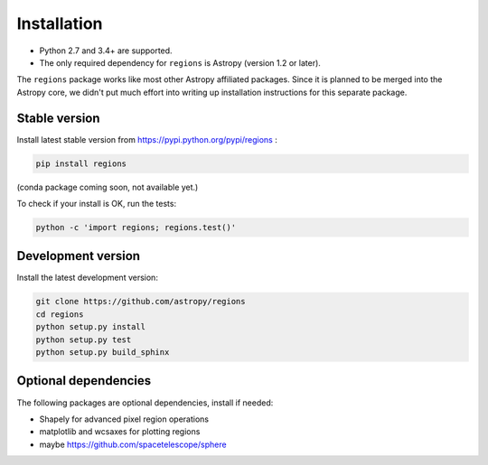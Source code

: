 .. _install:

************
Installation
************

* Python 2.7 and 3.4+ are supported.
* The only required dependency for ``regions`` is Astropy (version 1.2 or later).

The ``regions`` package works like most other Astropy affiliated packages.
Since it is planned to be merged into the Astropy core, we didn't put much
effort into writing up installation instructions for this separate package.

Stable version
==============

Install latest stable version from https://pypi.python.org/pypi/regions :

.. code-block:: bash

    pip install regions

(conda package coming soon, not available yet.)

To check if your install is OK, run the tests:

.. code-block:: bash

    python -c 'import regions; regions.test()'

Development version
===================

Install the latest development version:

.. code-block:: bash

    git clone https://github.com/astropy/regions
    cd regions
    python setup.py install
    python setup.py test
    python setup.py build_sphinx

Optional dependencies
=====================

The following packages are optional dependencies, install if needed:

* Shapely for advanced pixel region operations
* matplotlib and wcsaxes for plotting regions
* maybe https://github.com/spacetelescope/sphere
